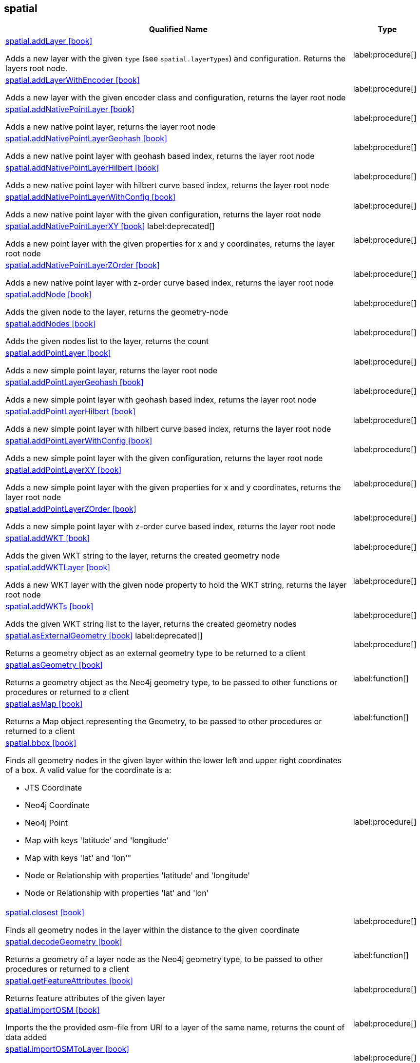 // This file is generated by DocGeneratorTest, do not edit it manually
== spatial

[.procedures,opts=header,cols='5a,1a']
|===
|Qualified Name |Type
|xref:api/spatial/spatial.addLayer.adoc[spatial.addLayer icon:book[]]

Adds a new layer with the given `type` (see `spatial.layerTypes`) and configuration. Returns the layers root node.
|label:procedure[]
|xref:api/spatial/spatial.addLayerWithEncoder.adoc[spatial.addLayerWithEncoder icon:book[]]

Adds a new layer with the given encoder class and configuration, returns the layer root node
|label:procedure[]
|xref:api/spatial/spatial.addNativePointLayer.adoc[spatial.addNativePointLayer icon:book[]]

Adds a new native point layer, returns the layer root node
|label:procedure[]
|xref:api/spatial/spatial.addNativePointLayerGeohash.adoc[spatial.addNativePointLayerGeohash icon:book[]]

Adds a new native point layer with geohash based index, returns the layer root node
|label:procedure[]
|xref:api/spatial/spatial.addNativePointLayerHilbert.adoc[spatial.addNativePointLayerHilbert icon:book[]]

Adds a new native point layer with hilbert curve based index, returns the layer root node
|label:procedure[]
|xref:api/spatial/spatial.addNativePointLayerWithConfig.adoc[spatial.addNativePointLayerWithConfig icon:book[]]

Adds a new native point layer with the given configuration, returns the layer root node
|label:procedure[]
|xref:api/spatial/spatial.addNativePointLayerXY.adoc[spatial.addNativePointLayerXY icon:book[]] label:deprecated[]

Adds a new point layer with the given properties for x and y coordinates, returns the layer root node
|label:procedure[]
|xref:api/spatial/spatial.addNativePointLayerZOrder.adoc[spatial.addNativePointLayerZOrder icon:book[]]

Adds a new native point layer with z-order curve based index, returns the layer root node
|label:procedure[]
|xref:api/spatial/spatial.addNode.adoc[spatial.addNode icon:book[]]

Adds the given node to the layer, returns the geometry-node
|label:procedure[]
|xref:api/spatial/spatial.addNodes.adoc[spatial.addNodes icon:book[]]

Adds the given nodes list to the layer, returns the count
|label:procedure[]
|xref:api/spatial/spatial.addPointLayer.adoc[spatial.addPointLayer icon:book[]]

Adds a new simple point layer, returns the layer root node
|label:procedure[]
|xref:api/spatial/spatial.addPointLayerGeohash.adoc[spatial.addPointLayerGeohash icon:book[]]

Adds a new simple point layer with geohash based index, returns the layer root node
|label:procedure[]
|xref:api/spatial/spatial.addPointLayerHilbert.adoc[spatial.addPointLayerHilbert icon:book[]]

Adds a new simple point layer with hilbert curve based index, returns the layer root node
|label:procedure[]
|xref:api/spatial/spatial.addPointLayerWithConfig.adoc[spatial.addPointLayerWithConfig icon:book[]]

Adds a new simple point layer with the given configuration, returns the layer root node
|label:procedure[]
|xref:api/spatial/spatial.addPointLayerXY.adoc[spatial.addPointLayerXY icon:book[]]

Adds a new simple point layer with the given properties for x and y coordinates, returns the layer root node
|label:procedure[]
|xref:api/spatial/spatial.addPointLayerZOrder.adoc[spatial.addPointLayerZOrder icon:book[]]

Adds a new simple point layer with z-order curve based index, returns the layer root node
|label:procedure[]
|xref:api/spatial/spatial.addWKT.adoc[spatial.addWKT icon:book[]]

Adds the given WKT string to the layer, returns the created geometry node
|label:procedure[]
|xref:api/spatial/spatial.addWKTLayer.adoc[spatial.addWKTLayer icon:book[]]

Adds a new WKT layer with the given node property to hold the WKT string, returns the layer root node
|label:procedure[]
|xref:api/spatial/spatial.addWKTs.adoc[spatial.addWKTs icon:book[]]

Adds the given WKT string list to the layer, returns the created geometry nodes
|label:procedure[]
|xref:api/spatial/spatial.asExternalGeometry.adoc[spatial.asExternalGeometry icon:book[]] label:deprecated[]

Returns a geometry object as an external geometry type to be returned to a client
|label:procedure[]
|xref:api/spatial/spatial.asGeometry.adoc[spatial.asGeometry icon:book[]]

Returns a geometry object as the Neo4j geometry type, to be passed to other functions or procedures or returned to a client
|label:function[]
|xref:api/spatial/spatial.asMap.adoc[spatial.asMap icon:book[]]

Returns a Map object representing the Geometry, to be passed to other procedures or returned to a client
|label:function[]
|xref:api/spatial/spatial.bbox.adoc[spatial.bbox icon:book[]]

Finds all geometry nodes in the given layer within the lower left and upper right coordinates of a box. A valid value for the coordinate is a:

* JTS Coordinate
* Neo4j Coordinate
* Neo4j Point
* Map with keys 'latitude' and 'longitude'
* Map with keys 'lat' and 'lon'"
* Node or Relationship with properties 'latitude' and 'longitude'
* Node or Relationship with properties 'lat' and 'lon'

|label:procedure[]
|xref:api/spatial/spatial.closest.adoc[spatial.closest icon:book[]]

Finds all geometry nodes in the layer within the distance to the given coordinate
|label:procedure[]
|xref:api/spatial/spatial.decodeGeometry.adoc[spatial.decodeGeometry icon:book[]]

Returns a geometry of a layer node as the Neo4j geometry type, to be passed to other procedures or returned to a client
|label:function[]
|xref:api/spatial/spatial.getFeatureAttributes.adoc[spatial.getFeatureAttributes icon:book[]]

Returns feature attributes of the given layer
|label:procedure[]
|xref:api/spatial/spatial.importOSM.adoc[spatial.importOSM icon:book[]]

Imports the the provided osm-file from URI to a layer of the same name, returns the count of data added
|label:procedure[]
|xref:api/spatial/spatial.importOSMToLayer.adoc[spatial.importOSMToLayer icon:book[]]

Imports the the provided osm-file from URI to a layer, returns the count of data added
|label:procedure[]
|xref:api/spatial/spatial.importShapefile.adoc[spatial.importShapefile icon:book[]]

Imports the the provided shape-file from URI to a layer of the same name, returns the count of data added
|label:procedure[]
|xref:api/spatial/spatial.importShapefileToLayer.adoc[spatial.importShapefileToLayer icon:book[]]

Imports the the provided shape-file from URI to the given layer, returns the count of data added
|label:procedure[]
|xref:api/spatial/spatial.intersects.adoc[spatial.intersects icon:book[]]

Returns all geometry nodes that intersect the given geometry (shape, polygon) in the layer
|label:procedure[]
|xref:api/spatial/spatial.layer.adoc[spatial.layer icon:book[]]

Returns the layer root node for the given layer `name`
|label:procedure[]
|xref:api/spatial/spatial.layerTypes.adoc[spatial.layerTypes icon:book[]]

Returns the different registered layer types
|label:procedure[]
|xref:api/spatial/spatial.layers.adoc[spatial.layers icon:book[]]

Returns name, and details for all layers
|label:procedure[]
|xref:api/spatial/spatial.neo4jGeometryToWkt.adoc[spatial.neo4jGeometryToWkt icon:book[]]

Converts a point or point array to WKT
|label:function[]
|xref:api/spatial/spatial.procedures.adoc[spatial.procedures icon:book[]]

Lists all spatial procedures with name and signature
|label:procedure[]
|xref:api/spatial/spatial.removeLayer.adoc[spatial.removeLayer icon:book[]]

Removes the given layer
|label:procedure[]
|xref:api/spatial/spatial.removeNode.adoc[spatial.removeNode icon:book[]]

Removes the given node from the layer, returns the geometry-node
|label:procedure[]
|xref:api/spatial/spatial.removeNodes.adoc[spatial.removeNodes icon:book[]]

Removes the given nodes from the layer, returns the count of nodes removed
|label:procedure[]
|xref:api/spatial/spatial.setFeatureAttributes.adoc[spatial.setFeatureAttributes icon:book[]]

Sets the feature attributes of the given layer
|label:procedure[]
|xref:api/spatial/spatial.upgrade.adoc[spatial.upgrade icon:book[]]

Upgrades an older spatial data model and returns a list of layers upgraded
|label:procedure[]
|xref:api/spatial/spatial.withinDistance.adoc[spatial.withinDistance icon:book[]]

Returns all geometry nodes and their ordered distance in the layer within the distance to the given coordinate
|label:procedure[]
|xref:api/spatial/spatial.wktToGeoJson.adoc[spatial.wktToGeoJson icon:book[]]

Converts a WKT to GeoJson structure
|label:function[]
|===

== spatial.addNode

[.procedures,opts=header,cols='5a,1a']
|===
|Qualified Name |Type
|xref:api/spatial.addNode/spatial.addNode.byId.adoc[spatial.addNode.byId icon:book[]]

Adds the given node to the layer, returns the geometry-node
|label:procedure[]
|===

== spatial.addNodes

[.procedures,opts=header,cols='5a,1a']
|===
|Qualified Name |Type
|xref:api/spatial.addNodes/spatial.addNodes.byId.adoc[spatial.addNodes.byId icon:book[]]

Adds the given nodes list to the layer, returns the count
|label:procedure[]
|===

== spatial.removeNode

[.procedures,opts=header,cols='5a,1a']
|===
|Qualified Name |Type
|xref:api/spatial.removeNode/spatial.removeNode.byId.adoc[spatial.removeNode.byId icon:book[]]

Removes the given node from the layer, returns the geometry-node
|label:procedure[]
|===

== spatial.removeNodes

[.procedures,opts=header,cols='5a,1a']
|===
|Qualified Name |Type
|xref:api/spatial.removeNodes/spatial.removeNodes.byId.adoc[spatial.removeNodes.byId icon:book[]]

Removes the given nodes from the layer, returns the count of nodes removed
|label:procedure[]
|===

